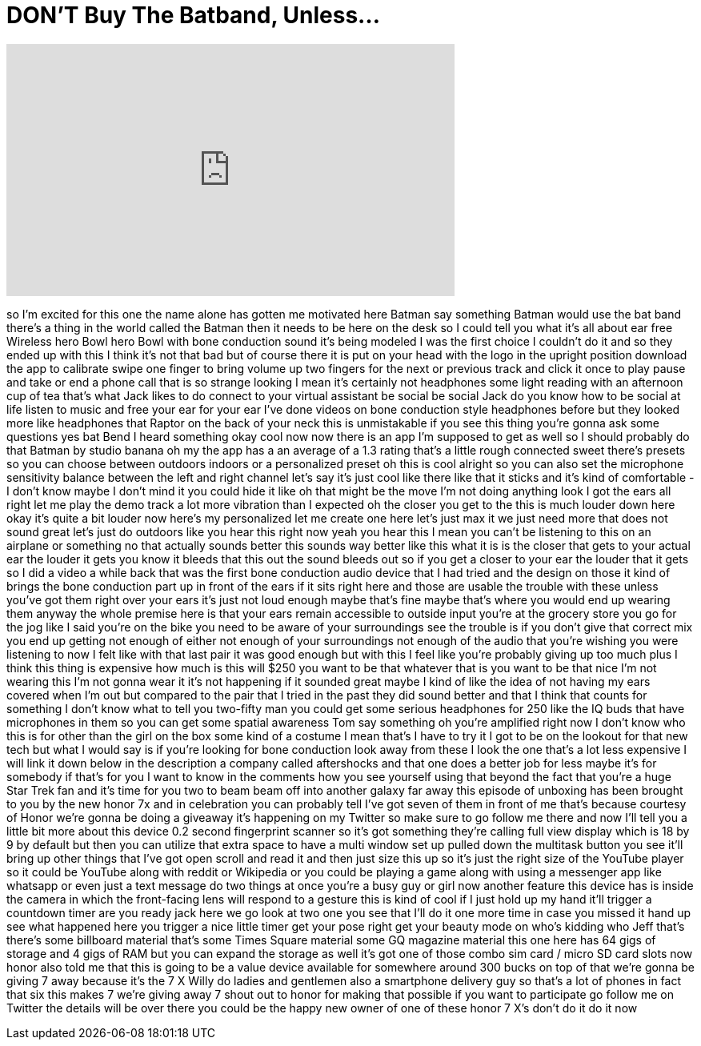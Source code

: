 = DON'T Buy The Batband, Unless...
:published_at: 2017-12-03
:hp-alt-title: DON'T Buy The Batband, Unless...
:hp-image: https://i.ytimg.com/vi/DlE4Q-Ti07Y/maxresdefault.jpg


++++
<iframe width="560" height="315" src="https://www.youtube.com/embed/DlE4Q-Ti07Y?rel=0" frameborder="0" allow="autoplay; encrypted-media" allowfullscreen></iframe>
++++

so I'm excited for this one the name
alone has gotten me motivated here
Batman
say something Batman would use the bat
band there's a thing in the world called
the Batman then it needs to be here on
the desk so I could tell you what it's
all about ear free Wireless hero Bowl
hero Bowl with bone conduction sound
it's being modeled I was the first
choice I couldn't do it and so they
ended up with this I think it's not that
bad but of course there it is put on
your head with the logo in the upright
position
download the app to calibrate swipe one
finger to bring volume up two fingers
for the next or previous track and click
it once to play pause and take or end a
phone call that is so strange looking I
mean it's certainly not headphones some
light reading with an afternoon cup of
tea that's what Jack likes to do connect
to your virtual assistant be social be
social Jack do you know how to be social
at life listen to music and free your
ear for your ear I've done videos on
bone conduction style headphones before
but they looked more like headphones
that Raptor on the back of your neck
this is unmistakable if you see this
thing you're gonna ask some questions
yes bat Bend I heard something okay cool
now now there is an app I'm supposed to
get as well so I should probably do that
Batman by studio banana oh my the app
has a an average of a 1.3 rating that's
a little rough connected sweet there's
presets so you can choose between
outdoors indoors or a personalized
preset oh this is cool alright so you
can also set the microphone sensitivity
balance between the left and right
channel let's say it's just cool like
there like that it sticks and it's kind
of comfortable - I don't know maybe I
don't mind it you could hide it like oh
that might be the move
I'm not doing anything look I got the
ears all right let me play the demo
track a lot more vibration than I
expected
oh the closer you get to the this is
much louder down here okay it's quite a
bit louder now here's my personalized
let me create one here let's just max it
we just need more that does not sound
great let's just do outdoors like you
hear this right now yeah you hear this I
mean you can't be listening to this on
an airplane or something no that
actually sounds better this sounds way
better like this what it is is the
closer that gets to your actual ear the
louder it gets you know it bleeds that
this out the sound bleeds out so if you
get a closer to your ear the louder that
it gets so I did a video a while back
that was the first bone conduction audio
device that I had tried and the design
on those it kind of brings the bone
conduction part up in front of the ears
if it sits right here and those are
usable the trouble with these unless
you've got them right over your ears
it's just not loud enough maybe that's
fine maybe that's where you would end up
wearing them anyway the whole premise
here is that your ears remain accessible
to outside input you're at the grocery
store you go for the jog like I said
you're on the bike you need to be aware
of your surroundings see the trouble is
if you don't give that correct mix you
end up getting not enough of either not
enough of your surroundings not enough
of the audio that you're wishing you
were listening to now I felt like with
that last pair it was good enough but
with this I feel like you're probably
giving up too much plus I think this
thing is expensive how much is this will
$250 you want to be that whatever that
is you want to be that nice I'm not
wearing this I'm not gonna wear it it's
not happening if it sounded great maybe
I kind of like the idea of not having my
ears covered when I'm out but compared
to the pair that I tried in the past
they did sound better and that I think
that counts for something I don't know
what to tell you two-fifty man you could
get some serious headphones for 250 like
the IQ buds that have microphones in
them so you can get some spatial
awareness Tom say something
oh you're amplified right now I don't
know who this is for
other than the girl on the box some kind
of a costume I mean that's I have to try
it I got to be on the lookout for that
new tech but what I would say is if
you're looking for bone conduction look
away from these I look the one that's a
lot less expensive I will link it down
below in the description a company
called aftershocks and that one does a
better job for less maybe it's for
somebody if that's for you I want to
know in the comments how you see
yourself using that beyond the fact that
you're a huge Star Trek fan and it's
time for you two to beam beam off into
another galaxy far away this episode of
unboxing has been brought to you by the
new honor 7x and in celebration you can
probably tell I've got seven of them in
front of me that's because courtesy of
Honor we're gonna be doing a giveaway
it's happening on my Twitter so make
sure to go follow me there and now I'll
tell you a little bit more about this
device 0.2 second fingerprint scanner so
it's got something they're calling full
view display which is 18 by 9 by default
but then you can utilize that extra
space to have a multi window set up
pulled down the multitask button you see
it'll bring up other things that I've
got open scroll and read it and then
just size this up so it's just the right
size of the YouTube player so it could
be YouTube along with reddit or
Wikipedia or you could be playing a game
along with using a messenger app like
whatsapp or even just a text message do
two things at once you're a busy guy or
girl now another feature this device has
is inside the camera in which the
front-facing lens will respond to a
gesture this is kind of cool if I just
hold up my hand it'll trigger a
countdown timer are you ready jack here
we go look at two one you see that I'll
do it one more time in case you missed
it hand up
see what happened here you trigger a
nice little timer get your pose right
get your beauty mode on who's kidding
who Jeff that's there's some billboard
material that's some Times Square
material some GQ magazine material this
one here has 64 gigs of storage and 4
gigs of RAM but you can expand the
storage as well it's got one of those
combo sim card / micro SD card slots now
honor also told me that this is going to
be a value device available for
somewhere around 300 bucks on top of
that we're gonna be giving 7 away
because it's the 7 X
Willy do ladies and gentlemen also a
smartphone delivery guy so that's a lot
of phones in fact that six this makes 7
we're giving away 7 shout out to honor
for making that possible if you want to
participate go follow me on Twitter the
details will be over there you could be
the happy new owner of one of these
honor 7 X's don't do it do it now